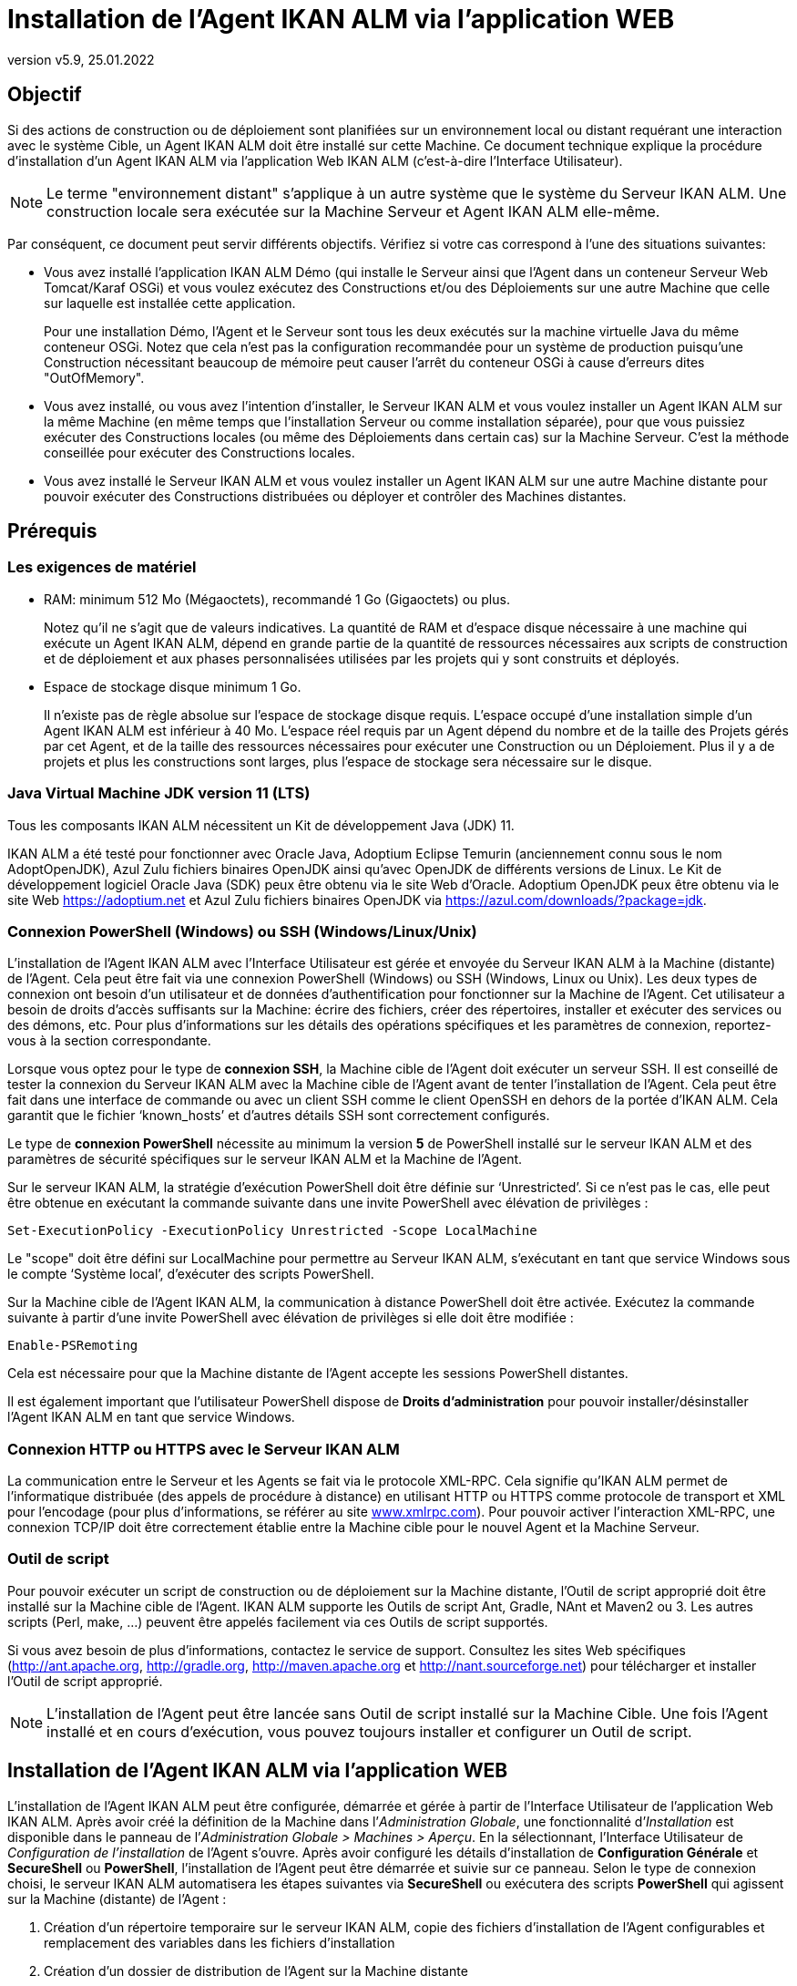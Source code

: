 // The imagesdir attribute is only needed to display images during offline editing. Antora neglects the attribute.
:imagesdir: ../images
:description: Installation Agent avec IKAN ALM Comment (Français)
:revnumber: v5.9
:revdate: 25.01.2022

= Installation de l'Agent IKAN ALM via l’application WEB

== Objectif

Si des actions de construction ou de déploiement sont planifiées sur un
environnement local ou distant requérant une interaction avec le système
Cible, un Agent IKAN ALM doit être installé sur cette Machine. Ce
document technique explique la procédure d'installation d'un Agent IKAN
ALM via l’application Web IKAN ALM (c'est-à-dire l’Interface Utilisateur).

[NOTE]
====
Le terme "environnement distant" s'applique à un autre système
que le système du Serveur IKAN ALM. Une construction locale sera
exécutée sur la Machine Serveur et Agent IKAN ALM elle-même.
====

Par conséquent, ce document peut servir différents objectifs. Vérifiez
si votre cas correspond à l’une des situations suivantes:

• Vous avez installé l'application IKAN ALM Démo (qui installe le
Serveur ainsi que l'Agent dans un conteneur Serveur Web Tomcat/Karaf
OSGi) et vous voulez exécutez des Constructions et/ou des Déploiements
sur une autre Machine que celle sur laquelle est installée cette application.
+
Pour une installation Démo, l'Agent et le Serveur sont tous les deux
exécutés sur la machine virtuelle Java du même conteneur OSGi. Notez que
cela n'est pas la configuration recommandée pour un système de
production puisqu'une Construction nécessitant beaucoup de mémoire peut
causer l'arrêt du conteneur OSGi à cause d'erreurs dites "OutOfMemory".

• Vous avez installé, ou vous avez l'intention d'installer, le Serveur
IKAN ALM et vous voulez installer un Agent IKAN ALM sur la même Machine
(en même temps que l'installation Serveur ou comme installation
séparée), pour que vous puissiez exécuter des Constructions locales (ou
même des Déploiements dans certain cas) sur la Machine Serveur. C'est la
méthode conseillée pour exécuter des Constructions locales.

• Vous avez installé le Serveur IKAN ALM et vous voulez installer un
Agent IKAN ALM sur une autre Machine distante pour pouvoir exécuter des
Constructions distribuées ou déployer et contrôler des Machines distantes.

== Prérequis

=== Les exigences de matériel

• RAM: minimum 512 Mo (Mégaoctets), recommandé 1 Go (Gigaoctets) ou plus.
+
Notez qu'il ne s'agit que de valeurs indicatives. La quantité de RAM et d’espace disque nécessaire à une machine qui exécute un Agent IKAN ALM, dépend en grande partie de la quantité de ressources nécessaires aux scripts de construction et de déploiement et aux phases personnalisées utilisées par les projets qui y sont construits et déployés.

• Espace de stockage disque minimum 1 Go.
+
Il n'existe pas de règle absolue sur l'espace de stockage disque requis.
L'espace occupé d'une installation simple d'un Agent IKAN ALM est
inférieur à 40 Mo. L'espace réel requis par un Agent dépend
du nombre et de la taille des Projets gérés par cet Agent, et de la
taille des ressources nécessaires pour exécuter une Construction ou un
Déploiement. Plus il y a de projets et plus les constructions sont
larges, plus l'espace de stockage sera nécessaire sur le disque.

=== Java Virtual Machine JDK version 11 (LTS)

Tous les composants IKAN ALM nécessitent un Kit de développement Java (JDK) 11.

IKAN ALM a été testé pour fonctionner avec Oracle Java, Adoptium Eclipse Temurin (anciennement connu sous le nom AdoptOpenJDK), Azul Zulu fichiers binaires OpenJDK ainsi qu'avec
OpenJDK de différents versions de Linux. Le Kit de développement logiciel Oracle Java (SDK) peux être obtenu via le site Web d'Oracle. Adoptium OpenJDK peux être obtenu via le site Web https://adoptium.net[https://adoptium.net,window=_blank] et Azul Zulu fichiers binaires OpenJDK via https://azul.com/downloads/?package=jdk[https://azul.com/downloads/?package=jdk,window=_blank]. 

=== Connexion PowerShell (Windows) ou SSH (Windows/Linux/Unix)

L’installation de l’Agent IKAN ALM avec l’Interface Utilisateur est
gérée et envoyée du Serveur IKAN ALM à la Machine (distante) de l’Agent.
Cela peut être fait via une connexion PowerShell (Windows) ou SSH
(Windows, Linux ou Unix). Les deux types de connexion ont besoin d’un
utilisateur et de données d’authentification pour fonctionner sur la
Machine de l’Agent. Cet utilisateur a besoin de droits d’accès
suffisants sur la Machine: écrire des fichiers, créer des répertoires,
installer et exécuter des services ou des démons, etc. Pour plus
d’informations sur les détails des opérations spécifiques et les
paramètres de connexion, reportez-vous à la section correspondante.

Lorsque vous optez pour le type de *connexion SSH*, la Machine cible de
l’Agent doit exécuter un serveur SSH. Il est conseillé de tester la
connexion du Serveur IKAN ALM avec la Machine cible de l’Agent avant de
tenter l’installation de l’Agent. Cela peut être fait dans une interface
de commande ou avec un client SSH comme le client OpenSSH en dehors de
la portée d’IKAN ALM. Cela garantit que le fichier ‘known_hosts’ et
d’autres détails SSH sont correctement configurés.

Le type de *connexion PowerShell* nécessite au minimum la version *5* de PowerShell installé sur le serveur IKAN ALM et des paramètres de sécurité spécifiques sur le serveur IKAN ALM et la Machine de l’Agent.

Sur le serveur IKAN ALM, la stratégie d’exécution PowerShell doit être
définie sur ‘Unrestricted’. Si ce n’est pas le cas, elle peut être
obtenue en exécutant la commande suivante dans une invite PowerShell
avec élévation de privilèges :

[source]
Set-ExecutionPolicy -ExecutionPolicy Unrestricted -Scope LocalMachine

Le "scope" doit être défini sur LocalMachine pour permettre au Serveur
IKAN ALM, s’exécutant en tant que service Windows sous le compte
‘Système local’, d’exécuter des scripts PowerShell.

Sur la Machine cible de l’Agent IKAN ALM, la communication à distance
PowerShell doit être activée. Exécutez la commande suivante à partir
d’une invite PowerShell avec élévation de privilèges si elle doit être
modifiée :

[source]
Enable-PSRemoting

Cela est nécessaire pour que la Machine distante de l’Agent accepte les
sessions PowerShell distantes.

Il est également important que l’utilisateur PowerShell dispose de
*Droits d’administration* pour pouvoir installer/désinstaller l’Agent
IKAN ALM en tant que service Windows.

=== Connexion HTTP ou HTTPS avec le Serveur IKAN ALM

La communication entre le Serveur et les Agents se fait via le protocole
XML-RPC. Cela signifie qu'IKAN ALM permet de l'informatique distribuée
(des appels de procédure à distance) en utilisant HTTP ou HTTPS comme
protocole de transport et XML pour l'encodage (pour plus d'informations,
se référer au site http://www.xmlrpc.com[www.xmlrpc.com,window=_blank]). Pour pouvoir
activer l'interaction XML-RPC, une connexion TCP/IP doit être
correctement établie entre la Machine cible pour le nouvel Agent et la
Machine Serveur.

=== Outil de script

Pour pouvoir exécuter un script de construction ou de déploiement sur la
Machine distante, l'Outil de script approprié doit être installé sur la
Machine cible de l'Agent. IKAN ALM supporte les Outils de script Ant,
Gradle, NAnt et Maven2 ou 3. Les autres scripts (Perl, make, …) peuvent être
appelés facilement via ces Outils de script supportés.

Si vous avez besoin de plus d'informations, contactez le service de
support. Consultez les sites Web spécifiques 
(http://ant.apache.org[http://ant.apache.org,window=_blank],
http://gradle.org[http://gradle.org,window=_blank],
http://maven.apache.org[http://maven.apache.org,window=_blank] et
http://nant.sourceforge.net[http://nant.sourceforge.net,window=_blank])
 pour télécharger et installer l'Outil de script approprié.

[NOTE]
====
L'installation de l'Agent peut être lancée sans Outil de script
installé sur la Machine Cible. Une fois l'Agent installé et en cours
d'exécution, vous pouvez toujours installer et configurer un Outil de
script.
====

== Installation de l'Agent IKAN ALM via l’application WEB

L’installation de l’Agent IKAN ALM peut être configurée, démarrée et
gérée à partir de l’Interface Utilisateur de l’application Web IKAN ALM.
Après avoir créé la définition de la Machine dans l’_Administration
Globale_, une fonctionnalité d’_Installation_ est disponible dans le
panneau de l’_Administration Globale > Machines > Aperçu_. En la
sélectionnant, l’Interface Utilisateur de _Configuration de
l’installation_ de l’Agent s’ouvre. Après avoir configuré les détails
d’installation de *Configuration Générale* et *SecureShell* ou
*PowerShell*, l’installation de l’Agent peut être démarrée et suivie sur
ce panneau. Selon le type de connexion choisi, le serveur IKAN ALM
automatisera les étapes suivantes via *SecureShell* ou exécutera des
scripts *PowerShell* qui agissent sur la Machine (distante) de l’Agent :


. Création d’un répertoire temporaire sur le serveur IKAN ALM, copie des fichiers d’installation de l’Agent configurables et remplacement des variables dans les fichiers d’installation
. Création d’un dossier de distribution de l’Agent sur la Machine distante
. Copie du fichier de distribution compressé de l’Agent, une archive Apache ANT compressée et les fichiers d’installation de l’Agent (script et propriétés Apache ANT, fichiers cmd et shell) dans le dossier de distribution de l’Agent.
. Lancement d’une invite cmd ou shell qui :
.. Vérifie le JAVA_HOME sur la Machine de l’Agent
.. Décompresse l’archive Apache ANT copiée
.. Démarre un script ANT principal qui exécutera les étapes 5 à 13 sur la Machine de l’Agent
. Script ANT : Détecte les détails du Système d’exploitation de la nouvelle Machine de l’Agent. Cela est nécessaire pour (dés)installer des services ou des démons. Actuellement Windows, plusieurs versions Linux et AIX sont pris en charge. Pour les versions Linux Redhat et Debian, les Systemd et SystemV sont pris en charge.
. Script ANT : Décompresse la distribution de l’Agent
. Script ANT : Copie les propriétés d’installation et les fichiers cmd
ou shell
. Script ANT : Arrête le service ou le démon de l’Agent IKAN ALM s’il est en cours d’exécution
. Script ANT : Désinstalle l’Agent IKAN ALM précédent si demandé
. Script ANT: Installe le nouvel Agent IKAN ALM. Il démarrera un script ANT (différent), qui fonctionne de la même manière que l’installation de l’Agent IKAN ALM via la console.
. Script ANT : Enregistre l’Agent IKAN ALM en tant que service Windows
ou démon Linux
. Script ANT : Démarre le service ou le démon enregistré
. Script ANT : Nettoie les répertoires temporaires
. Enfin, suppression des fichiers qui ont été copiés à l’étape 3. Cette action s’exécute toujours, même si certaines des étapes précédentes ont échoué, ou si l’installation a été annulée ou abandonnée.

Avant de pouvoir démarrer l’installation, les champs *Configuration Générale* et les paramètres de connexion *SecureShell* ou *PowerShell* doivent être renseignés.

====
Dans le contexte d’Administration Globale, sélectionner *_Machines>Aperçu_*

Cliquez sur le lien image:icons/image2.png[,16,16] *_Install_* de la Machine du panneau *_Aperçu des Machines_* où vous voulez installer l’Agent.

Remplissez les champs du panneau *_Configuration de l’Installation_*.
Les champs marqués avec un astérisque rouge sont obligatoires.
====

Si l’option _"Afficher l’Aide du Formulaire"_ est activée, une description en ligne s’affiche pour chacun des champs.


=== Champs de la Configuration Générale

[cols="1,2", frame="topbot", options="header"]
|===
|Champ 
|Description

|Chemin Java 
|Emplacement de la machine virtuelle Java (JVM) utilisée pour lancer l’Agent. Il doit s’agir d’un JDK Java 11.

Par exemple: `D:/java/jdk11.0.10` ou `/usr/lib/jvm/java-11-openjdk`

*Remarque*: Sur les systèmes Unix ou Linux, spécifiez le chemin de
l’installation Java réel (et non vers un lien symbolique), car
l’installation vérifiera l’existence de fichiers jar spécifiques dans le
chemin fourni.

|Chemin d'Installation de l'Agent 
|Il s’agit de l’emplacement où l’agent sera installé, par exemple, `/opt/ikan/alm` ou `C:/alm`.

Plus loin dans ce guide, nous nous référerons à cet endroit avec le nom ALM_HOME.

|Chemin de Distribution de l'Agent 
|Emplacement sur la Machine de l’Agent où les fichiers d’installation
doivent être copiés. Par exemple distribution, `/opt/ikan/agentdistro` ou `C:/ikan/alm/agent`

Il est recommandé de différencier ce répertoire du chemin d'installation de l'agent et de ne pas en faire un sous-répertoire, par exemple. 
Après une installation réussie, les fichiers d’installation utilisés seront stockés dans un sous-répertoire avec le nom _current_ de cet emplacement.

|Communication sécurisée entre le Serveur et l'Agent 
|Option pour spécifier une communication sécurisée entre le Serveur et l’Agent IKAN ALM.

|Port de l'Agent 
|Facultatif, valeur par défaut de la définition de la Machine.

Port sur lequel l’Agent sera à l’écoute. La valeur par défaut est "20020".

Si vous modifiez cette valeur, vous devrez également modifier la
propriété "Port de l’Agent" de la Machine représentant cet Agent dans l’interface graphique IKAN ALM.

|Nom du Serveur 
|Facultatif, valeur par défaut de la définition de la Machine.

Nom d’hôte (ou adresse IP) de la Machine du Serveur IKAN ALM.

L’Agent essaiera de se connecter au Serveur à l’aide de ce nom ou de cette adresse IP.

Accédez à _Administration globale > Paramètres Système_ et _Environnement local_ du panneau: la valeur de "Serveur IKAN ALM" représente la Machine du Serveur IKAN ALM.

|Port du Serveur 
|Facultatif, valeur par défaut de la définition de la Machine.

Port sur lequel le Serveur IKAN ALM sera à l’écoute.

L’Agent essaiera de se connecter au Serveur sur ce port. Le paramètre peut être vérifié dans l’Administration Globale IKAN ALM :

Accédez _à Administration Globale > Machines > Aperçu_

Vérifiez la propriété "Port du serveur" de la Machine Serveur IKAN ALM. Si aucun Port du Serveur n’est défini sur la Machine Serveur IKAN ALM, le port 20021 sera utilisé.

|Nom d'hôte de l'Agent 
|Optionnel. 

Laissez ce champ vide, sauf, si vous souhaitez remplacer le nom d’hôte détecté automatiquement de l’Agent. 

Par exemple, pour utiliser un nom de domaine complet comme `almAgent.your.domain` pour communiquer avec le Serveur IKAN ALM. Il est important que le nom d’hôte entré ici corresponde au nom DHCP de la Machine Agent (dans l’interface graphique IKAN ALM).

|Adresse IP de l'Agent 
|Optionnel. 

Laissez ce champ vide, sauf, si vous souhaitez remplacer l’adresse IP détectée automatiquement de l’Agent.

Par exemple, pour utiliser une adresse IP qui diffère de l’adresse IP
interne pour communiquer avec le Serveur IKAN ALM. Il est important que
l’adresse IP entrée ici corresponde à l’adresse IP de la Machine Agent
(dans l’interface graphique IKAN ALM).
|===

Les trois premiers champs suivants sont les numéros de port spécifiques
du conteneur Karaf hébergeant le démon de l’Agent IKAN ALM. Normalement,
il n’est pas nécessaire de modifier ces numéros de port, sauf si vous
avez des conflits de port. Pour plus d’informations, reportez-vous à la
documentation Karaf container 4.0: https://karaf.apache.org/manual/latest/#_instances[https://karaf.apache.org/manual/latest/#_instances,window=_blank]

 
[cols="1,2", frame="topbot", options="header"]
|===
|Champ 
|Description

|Port de Karaf RMI Registry 
|Port de Karaf RMI Registry de l’Agent

La valeur par défaut est “1099”.

|Port de Karaf RMI Server 
|Port de Karaf RMI Server de l’Agent

La valeur par défaut est “44444”.

|Port de Karaf SSH 
|Port de Karaf SSH de l'Agent.

La valeur par défaut est “8101”.

|Chemin du journal Karaf 
|Le chemin relatif du journal Karaf de l'Agent IKAN ALM.

Ce paramètre est utilisé par le Serveur IKAN ALM lors de l’affichage de
la _Trace de la Machine_ d’un Agent sur l’écran _Statut détaillé de la Machine_.

|Exécuter la Désinstallation de l'Agent 
|Option indiquant si le processus de désinstallation doit s’exécuter en premier pour désinstaller l’Agent IKAN ALM précédemment installé.

La valeur par défaut est “Oui”.

|Chemin du programme de désinstallation 
|Optionnel.

Emplacement du programme de désinstallation "Uninstaller" des Agents installés manuellement.

Il n’est pas nécessaire de définir cette valeur pour les agents qui ont été installés à l’aide de cette page.

Vous devez définir cette option si vous souhaitez que la procédure
d’installation désinstalle automatiquement un Agent précédemment
installé manuellement. Par exemple, si un Agent ALM 5.8 a été installé à
l’aide du programme d’installation de la console, vous devez définir ce
champ avec l’emplacement de ce programme d’installation de la console,
comme `C:/ikan/install/IKAN_ALM_5.8_console`.

La procédure d’installation détecte la version de l’Agent, arrête et
supprime l’ancien service de l’Agent. Notez que cela ne fonctionnera que si a) le service de l’Agent a été installé à l’aide de son nom de service par défaut et b) si le fichier _uninstall.properties_ du programme d'installation de la console contient les valeurs correctes pour désinstaller l'agent.

|Délai d'expiration pour arrêter/démarrer l'Agent |Délai d’expiration en
secondes pour attendre l’arrêt ou le démarrage du service de l’Agent.

|Type de Connexion 
|Type de connexion entre le Serveur IKAN ALM et la Machine cible de
l’Agent. Les options possibles sont SSH (SecureShell) ou PowerShell.

Une fois que vous avez sélectionné le type de connexion, le panneau
_SecureShell_ ou _PowerShell_ approprié s’affiche en dessous.
|===

=== Champs de la Connexion

Selon le type de connexion choisi, remplissez les champs dans le panneau
SecureShell ou PowerShell. Les champs marqués d’un astérisque rouge sont
obligatoires :

==== SecureShell

[cols="1,2", frame="topbot", options="header"]
|===
|Champ
|Description

|Nom d'hôte SSH
|Optionnel.

Nom d’hôte utilisé lors de l’établissement d’une connexion SSH avec la
Machine de l’Agent. Laissez ce champ vide, sauf, si vous souhaitez
remplacer le nom d’hôte ou l’adresse IP de la définition de la Machine de l’Agent.

|Port
|Port SSH de l'Agent. La valeur par défaut est 22.

|Type d'authentification
a|Sélectionnez le type d’authentification requis. Options disponibles :

* Nom/Mot de passe
* Clé d'authentification

|Nom d'utilisateur
|Nom d'utilisateur SSH pour l'authentification Nom/Mot de passe. Notez que cet utilisateur sera également utilisé pour enregistrer le démon de l’Agent sur les machines Linux et Unix.

|Mot de passe
|Mot de passe SSH requis pour l'authentification Nom/Mot de passe

|Répétez le mot de passe
|Répétez le mot de passe pour l'authentification Nom/Mot de passe. Notez que ce mot de passe sera également utilisé pour enregistrer le démon de l’Agent sur les machines Linux et Unix.

|Chemin du fichier des clés
|Emplacement du fichier des clés SSH contenant la clé privée requis pour l'authentification par Clé. Nous vous conseillons de générer les clés au format de fichier _PEM_. Cela peut être fait en ajoutant `-m PEM` aux arguments de ssh-keygen lors de la génération ou de la mise à jour d'une clé. 

|Phrase de passe
|Phrase de passe SSH optionnelle pour l'authentification par Clé.

|Répétez la Phrase de passe
|Répétez la Phrase de passe SSH pour l'authentification par Clé.

|Type de Shell
a|Type de Shell de la Machine de l'Agent. Différents processus seront exécutés en fonction du type d’environnement de la ligne de commande.
Options disponibles :

* CMD (Windows)
* PowerShell (Windows)
* Bash (Linux and Unix)

|Délai d'expiration
|Délai d'expiration en secondes pour l'établissement d'une connexion SSH.
La valeur par défaut est 20 secondes.
|===

==== PowerShell

[cols="1,2", frame="topbot", options="header"]
|===
|Champ
|Description

|Nom d'hôte
|Optionnel.

Nom d’hôte utilisé pour des commandes PowerShell distantes sur la
Machine de l’Agent. Laissez ce champ vide, sauf, si vous souhaitez
remplacer le nom d’hôte ou l’adresse IP de la définition de la Machine de l’Agent.

|Nom d'utilisateur
|Nom d’utilisateur utilisé pour des commandes PowerShell distantes sur la Machine de l’Agent.

|Mot de passe
|Mot de passe utilisé pour des commandes PowerShell distantes sur la Machine de l’Agent.

|Répétez le mot de passe
|Répétez le mot de passe utilisé pour des commandes PowerShell distantes sur la Machine de l’Agent.

|Nom de l'Exécutable
|Optionnel.

Exécutable PowerShell. Lorsque la valeur est laissée vide, l'exécutable utilisé par défaut est powershell.exe.

|Chemin de l'Exécutable
|Optionnel.

Chemin d’accès à l’exécutable. Lorsqu’il est laissé vide, on suppose que
l’exécutable PowerShell est présent dans la variable PATH. +
Exemple: `C:/Program Files/Powershell7.0.3/7`

|Délai d'expiration
|Optionnel.

Délai d’expiration en secondes après lequel le processus PowerShell sera
arrêté de force.
|===

[WARNING]
====
Consultez la section Configuration requise (2.3) avec quelques détails sur la connexion SSH et PowerShell.
====

====
Dès que vous avez rempli les champs marqués comme requis, cliquez sur *_Enregistrer_*.
====

Si l’action réussit, vous pouvez continuer et exécuter le programme d’Installation de l’Agent.

=== Exécution de l’Installation de l’Agent

====
Démarrez l’installation en cliquant sur le bouton *_Installer_* dans le panneau *_Informations de la machine_*.
====

La configuration de l’installation sera validée. Lorsque qu’elle est correcte, la fenêtre contextuelle _Confirmer l’Installation de l’Agent_ s’affiche.

image::image4.png[,309,121]

====
Cliquez sur *_Démarrer l’Installation_* pour démarrer l’Installation de l’Agent.
====

L’Installation de l’Agent sera démarrée par le Serveur IKAN ALM. Les
différentes étapes d’installation seront exécutées comme décrit dans
l’introduction de ce chapitre. Le processus sera enregistré dans le
panneau _État de l'Installation de l'Agent_. Son état passe de
_Aucune Installation en cours_ à _Installation en cours_.

image::image5.png[,912,448]

Vous pouvez activer l’option _Actualisation automatique_, elle vous
permet de suivre les étapes d’exécution de l’Installation de l’Agent.
Une fois l’installation terminée, la fonction d’_Actualisation
automatique_ sera arrêtée automatiquement.

Vous pouvez interrompre le processus d’installation en cliquant sur le
bouton *_Abandonner_* sous le panneau *_État d’Installation de l’agent_*.

La fenêtre contextuelle _Confirmer l'interruption de l'Installation_ s’affiche.

image::image6.png[,310,145]

====
Cliquez sur Abandonner pour abandonner l’Installation de l’Agent, définitivement.
====

Le Serveur IKAN ALM essaiera d’annuler l’installation pendant
l’exécution. Lorsque vous sélectionnez l’option *_Forcer l'interruption
immédiate_*, le Serveur arrête brusquement les processus en cours d’exécution.

Une fois l’installation terminée, la valeur du panneau *_État de
l’Installation de l’Agent_* devient _Aucune installation en cours_ d’exécution.

Vérifiez le _Journal de l’Installation_ pour voir si l’Installation a
réussi. Selon l’option _Exécuter la Désinstallation de l'Agent_, vous
devriez voir plusieurs messages "BUILD SUCCESSFUL" dans le journal.
Ci-dessous une capture d’écran d’une Installation réussie avec une connexion PowerShell:

image::image7.png[,913,520]

Vous pouvez vérifier l’Activité de l’Agent nouvellement installé et vérifier s’il s’exécute correctement.

====
Sélectionnez le bouton *_Précédent_* dans le panneau *_Informations de la machine_*.
====

Vous retournerez à l’écran _Aperçu des machines_.

====
Cliquer le lien image:icons/image8.png[,14,14] *_Statut_* de l’Agent nouvellement installé sur le panneau d’*_Aperçu des Machines._*
====

La page _Statut détaillé de la Machine_ s’affiche et vous pouvez vérifier l’_Activité actuelle_ et la _Trace de la machine._
